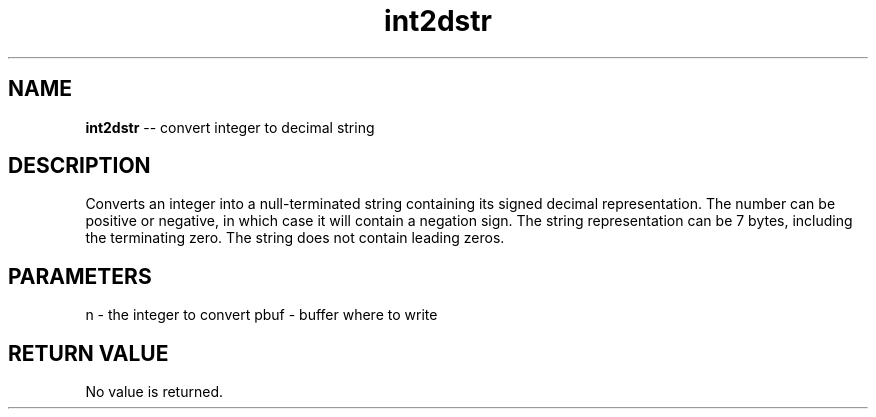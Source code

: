 .\" Source: ./str.asm
.\" Generated with ROBODoc Version 4\.99\.43 (Mar  7 2018)
.\" ROBODoc (c) 1994\-2015 by Frans Slothouber and many others\.
.TH int2dstr 3 "Oct 22, 2018" str "str Reference"

.SH NAME
\fBint2dstr\fR \-\- convert integer to decimal string

.SH DESCRIPTION
Converts an integer into a null\-terminated string containing its
signed decimal representation\.  The number can be positive or negative,
in which case it will contain a negation sign\.  The string
representation can be 7 bytes, including the terminating zero\.  The
string does not contain leading zeros\.

.SH PARAMETERS
n \- the integer to convert
pbuf \- buffer where to write

.SH RETURN VALUE
No value is returned\.
